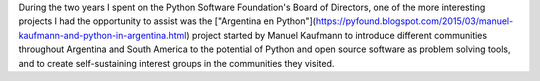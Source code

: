 .. title: Opportunities in Global Collaboration
.. slug: opportunities-in-global-collaboration
.. date: 2017-03-17 05:53:39 UTC
.. tags: python
.. category: python
.. link: 
.. description: 
.. type: text

During the two years I spent on the Python Software Foundation's Board of
Directors, one of the more interesting projects I had the opportunity to assist
was the
["Argentina en Python"](https://pyfound.blogspot.com/2015/03/manuel-kaufmann-and-python-in-argentina.html)
project started by Manuel Kaufmann to introduce different communities throughout
Argentina and South America to the potential of Python and open source
software as problem solving tools, and to create self-sustaining interest
groups in the communities they visited.
